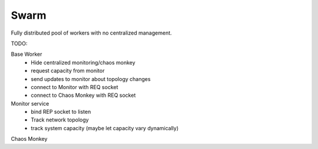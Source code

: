 Swarm
=====

Fully distributed pool of workers with no centralized management.

TODO:

Base Worker
 - Hide centralized monitoring/chaos monkey
 - request capacity from monitor
 - send updates to monitor about topology changes
 - connect to Monitor with REQ socket
 - connect to Chaos Monkey with REQ socket

Monitor service
 - bind REP socket to listen
 - Track network topology
 - track system capacity (maybe let capacity vary dynamically)

Chaos Monkey

